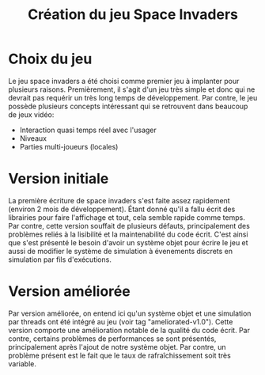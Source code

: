 
#+TITLE: Création du jeu Space Invaders

* Choix du jeu
  Le jeu space invaders a été choisi comme premier jeu à implanter
  pour plusieurs raisons. Premièrement, il s'agit d'un jeu très simple
  et donc qui ne devrait pas requérir un très long temps de
  développement. Par contre, le jeu possède plusieurs concepts
  intéressant qui se retrouvent dans beaucoup de jeux vidéo:

  - Interaction quasi temps réel avec l'usager
  - Niveaux
  - Parties multi-joueurs (locales)

  
* Version initiale

  La première écriture de space invaders s'est faite assez rapidement
  (environ 2 mois de développement). Étant donné qu'il a fallu écrit
  des librairies pour faire l'affichage et tout, cela semble rapide
  comme temps. Par contre, cette version souffait de plusieurs
  défauts, principalement des problèmes reliés à la lisibilité et la
  maintenabilité du code écrit. C'est ainsi que s'est présenté le
  besoin d'avoir un système objet pour écrire le jeu et aussi de
  modifier le système de simulation à évenements discrets en
  simulation par fils d'exécutions.

* Version améliorée
  Par version améliorée, on entend ici qu'un système objet et une
  simulation par threads ont été intégré au jeu (voir tag
  "ameliorated-v1.0"). Cette version comporte une amélioration notable
  de la qualité du code écrit. Par contre, certains problèmes de
  performances se sont présentés, principalement après l'ajout de
  notre système objet. Par contre, un problème présent est le fait que
  le taux de rafraîchissement soit très variable. 
